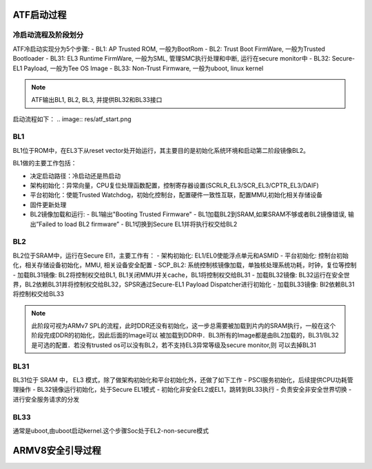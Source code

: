 ATF启动过程
===========

冷启动流程及阶段划分
------------------------

ATF冷启动实现分为5个步骤:
- BL1: AP Trusted ROM, 一般为BootRom
- BL2: Trust Boot FirmWare, 一般为Trusted Bootloader
- BL31: EL3 Runtime FirmWare, 一般为SML, 管理SMC执行处理和中断, 运行在secure monitor中
- BL32: Secure-EL1 Payload, 一般为Tee OS Image
- BL33: Non-Trust Firmware, 一般为uboot, linux kernel

.. note::
  ATF输出BL1, BL2, BL3, 并提供BL32和BL33接口

启动流程如下：
.. image:: res/atf_start.png

BL1
---
BL1位于ROM中，在EL3下从reset vector处开始运行，其主要目的是初始化系统环境和启动第二阶段镜像BL2。

BL1做的主要工作包括：

- 决定启动路径：冷启动还是热启动
- 架构初始化：异常向量，CPU复位处理函数配置，控制寄存器设置(SCRLR_EL3/SCR_EL3/CPTR_EL3/DAIF)
- 平台初始化：使能Trusted Watchdog，初始化控制台，配置硬件一致性互联，配置MMU,初始化相关存储设备
- 固件更新处理
- BL2镜像加载和运行:
  - BL1输出"Booting Trusted Firmware"
  - BL1加载BL2到SRAM,如果SRAM不够或者BL2镜像错误, 输出”Failed to load BL2 firmware”
  - BL1切换到Secure EL1并将执行权交给BL2

BL2
---
BL2位于SRAM中，运行在Secure El1，主要工作有：
- 架构初始化: EL1/EL0使能浮点单元和ASMID
- 平台初始化: 控制台初始化，相关存储设备初始化，MMU, 相关设备安全配置
- SCP_BL2: 系统控制核镜像加载，单独核处理系统功耗，时钟，复位等控制
- 加载BL31镜像: BL2将控制权交给BL1, BL1关闭MMU并关cache，BL1将控制权交给BL31
- 加载BL32镜像: BL32运行在安全世界，BL2依赖BL31并将控制权交给BL32，SPSR通过Secure-EL1 Payload Dispatcher进行初始化
- 加载BL33镜像: Bl2依赖BL31将控制权交给BL33

.. note::
  此阶段可视为ARMv7 SPL的流程，此时DDR还没有初始化，这一步总需要被加载到片内的SRAM执行，一般在这个阶段完成DDR的初始化，因此后面的Image可以 被加载到DDR中．BL3所有的Image都是由BL2加载的，BL31/BL32是可选的配置．若没有trusted os可以没有BL2，若不支持EL3异常等级及secure monitor,则 可以去掉BL31

BL31
----
BL31位于 SRAM 中， EL3 模式，除了做架构初始化和平台初始化外，还做了如下工作
- PSCI服务初始化，后续提供CPU功耗管理操作
- BL32镜像运行初始化，处于Secure EL1模式
- 初始化非安全EL2或EL1，跳转到BL33执行
- 负责安全非安全世界切换
- 进行安全服务请求的分发

BL33
----
通常是uboot,由uboot启动kernel.这个步骤Soc处于EL2-non-secure模式

ARMV8安全引导过程
=================
.. image::
  res/image.png

.. image::
  res/image-1.png

.. image::
  res/image-2.png